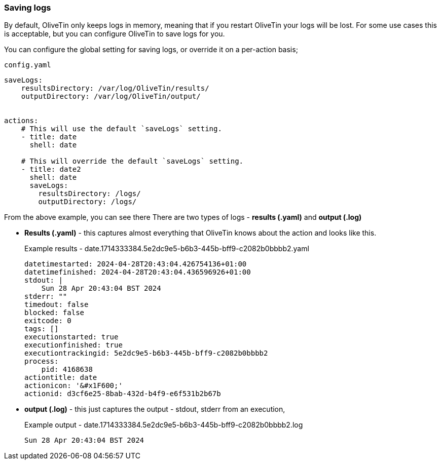 [#save-logs]
=== Saving logs

By default, OliveTin only keeps logs in memory, meaning that if you restart OliveTin your logs will be lost. For some use cases this is acceptable, but you can configure OliveTin to save logs for you.

You can configure the global setting for saving logs, or override it on a per-action basis;

[source,yaml]
.`config.yaml`
----
saveLogs:
    resultsDirectory: /var/log/OliveTin/results/
    outputDirectory: /var/log/OliveTin/output/


actions:
    # This will use the default `saveLogs` setting.
    - title: date
      shell: date

    # This will override the default `saveLogs` setting.
    - title: date2
      shell: date
      saveLogs:
        resultsDirectory: /logs/
        outputDirectory: /logs/

----

From the above example, you can see there There are two types of logs - **results (.yaml)** and **output (.log)**

* **Results (.yaml)** - this captures almost everything that OliveTin knows about the action and looks like this.
+
[source,yaml]
.Example results - date.1714333384.5e2dc9e5-b6b3-445b-bff9-c2082b0bbbb2.yaml
----
datetimestarted: 2024-04-28T20:43:04.426754136+01:00
datetimefinished: 2024-04-28T20:43:04.436596926+01:00
stdout: |
    Sun 28 Apr 20:43:04 BST 2024
stderr: ""
timedout: false
blocked: false
exitcode: 0
tags: []
executionstarted: true
executionfinished: true
executiontrackingid: 5e2dc9e5-b6b3-445b-bff9-c2082b0bbbb2
process:
    pid: 4168638
actiontitle: date
actionicon: '&#x1F600;'
actionid: d3cf6e25-8bab-432d-b4f9-e6f531b2b67b
----

* **output (.log)** - this just captures the output - stdout, stderr from an execution,
+
[source]
.Example output - date.1714333384.5e2dc9e5-b6b3-445b-bff9-c2082b0bbbb2.log
----
Sun 28 Apr 20:43:04 BST 2024
----


